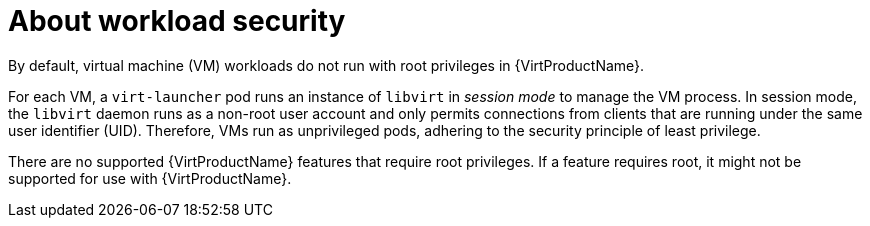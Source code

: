 // Module included in the following assemblies:
//
// * virt/virt-additional-security-privileges-controller-and-launcher.adoc

:_content-type: CONCEPT
[id="virt-about-workload-security_{context}"]
= About workload security

By default, virtual machine (VM) workloads do not run with root privileges in {VirtProductName}.

For each VM, a `virt-launcher` pod runs an instance of `libvirt` in _session mode_ to manage the VM process. In session mode, the `libvirt` daemon runs as a non-root user account and only permits connections from clients that are running under the same user identifier (UID). Therefore, VMs run as unprivileged pods, adhering to the security principle of least privilege.

There are no supported {VirtProductName} features that require root privileges. If a feature requires root, it might not be supported for use with {VirtProductName}.
